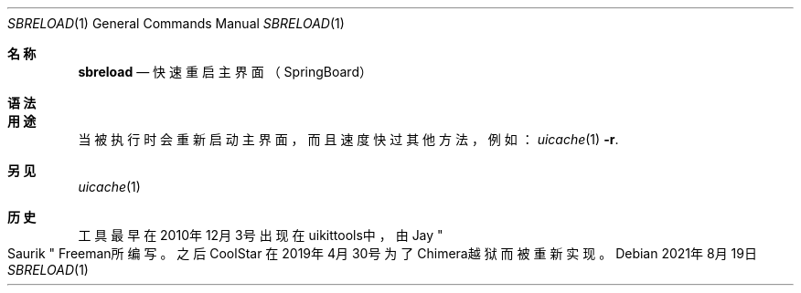 .\"-
.\" 版权所有 (c) 2020-2021 ProcursusTeam
.\" SPDX-License-Identifier: BSD-4-Clause
.\"
.Dd 2021年8月19日
.Dt SBRELOAD 1
.Os
.Sh 名称
.Nm sbreload
.Nd 快速重启主界面（SpringBoard）
.Sh 语法
.Nm
.Sh 用途
.Nm
当被执行时会重新启动主界面，而且速度快过其他方法，例如：
.Xr uicache 1 Fl r .
.Sh 另见
.Xr uicache 1
.Sh 历史
.Nm
工具最早在2010年12月3号出现在uikittools中，由
.An Jay Qo Saurik Qc Freeman所编写。
之后
.An CoolStar
在2019年4月30号为了Chimera越狱而被重新实现。
